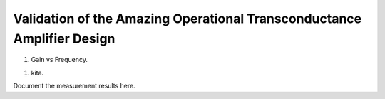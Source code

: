 Validation  of the Amazing Operational Transconductance Amplifier Design
#################################

#. Gain vs Frequency.

.. image:: /source/_static/Pictures/AC/Gain_ff.png
   :width: 600
   :alt: A screen capture showing the elements of the course outline in the LMS.
#. kita.


Document the measurement results here.

